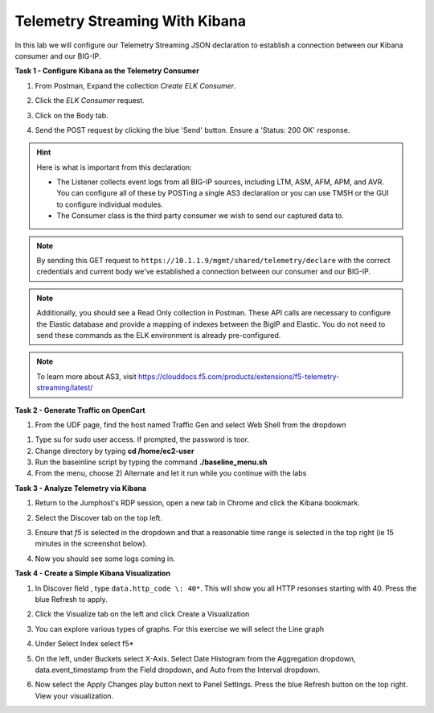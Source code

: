 Telemetry Streaming With Kibana
===============================

In this lab we will configure our Telemetry Streaming JSON declaration to establish a connection between our Kibana consumer and our BIG-IP. 

**Task 1 - Configure Kibana as the Telemetry Consumer**



#. From Postman, Expand the collection `Create ELK Consumer`. 

#. Click the `ELK Consumer` request.

#. Click on the Body tab. 

   .. image:: ./elkbody.jpg

#. Send the POST request by clicking the blue 'Send' button. Ensure a 'Status: 200 OK' response.  

   .. image:: ./elkresponse.jpg

.. hint:: Here is what is important from this declaration: 

   * The Listener collects event logs from all BIG-IP sources, including LTM, ASM, AFM, APM, and AVR. You can configure all of these by POSTing a single AS3 declaration or you can use TMSH or the GUI to configure individual modules.  

   * The Consumer class is the third party consumer we wish to send our captured data to. 

.. note:: By sending this GET request to ``https://10.1.1.9/mgmt/shared/telemetry/declare`` with the correct credentials and current body we've established a connection between our consumer and our BIG-IP. 

.. note:: Additionally, you should see a Read Only collection in Postman.  These API calls are necessary to configure the Elastic database and provide a mapping of indexes between the BigIP and Elastic.  You do not need to send these commands as the ELK environment is already pre-configured.

.. note:: To learn more about AS3, visit https://clouddocs.f5.com/products/extensions/f5-telemetry-streaming/latest/ 

**Task 2 - Generate Traffic on OpenCart**
  
#. From the UDF page, find the host named Traffic Gen and select Web Shell from the dropdown 

.. image:: ./trafficgen.png

#. Type su for sudo user access. If prompted, the password is toor.  

#. Change directory by typing **cd /home/ec2-user**

#. Run the baseinline script by typing the command **./baseline_menu.sh**

#. From the menu, choose 2) Alternate and let it run while you continue with the labs 

**Task 3 - Analyze Telemetry via Kibana**

#. Return to the Jumphost's RDP session, open a new tab in Chrome and click the Kibana bookmark.

#. Select the Discover tab on the top left.

#. Ensure that `f5` is selected in the dropdown and that a reasonable time range is selected in the top right (ie 15 minutes in the screenshot below).

   .. image:: ./f5selected.jpg

#. Now you should see some logs coming in. 

**Task 4 - Create a Simple Kibana Visualization**

#. In Discover field , type ``data.http_code \: 40*``. This will show you all HTTP resonses starting with 40. Press the blue Refresh to apply.

   .. image:: ./kib_1.png

#. Click the Visualize tab on the left and click Create a Visualization

#. You can explore various types of graphs. For this exercise we will select the Line graph

#. Under Select Index select f5\*

#. On the left, under Buckets select X-Axis. Select Date Histogram from the Aggregation dropdown, data.event_timestamp from the Field dropdown, and Auto from the Interval dropdown.

   .. image:: ./kib_2.png

#. Now select the Apply Changes play button next to Panel Settings. Press the blue Refresh button on the top right. View your visualization.

   .. image:: ./kib_3.png

